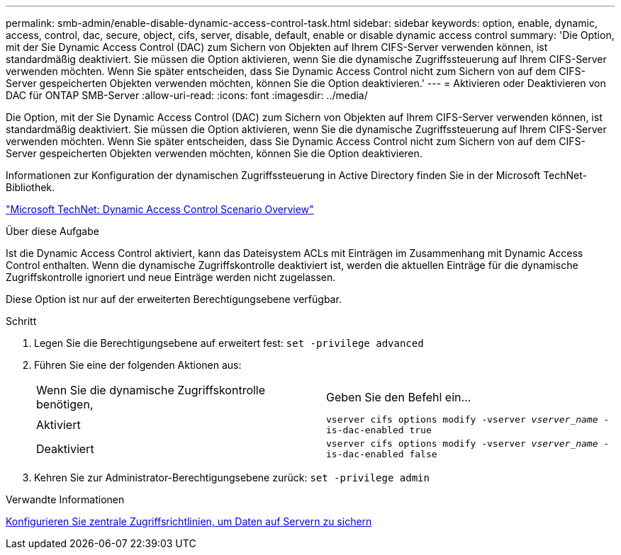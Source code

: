 ---
permalink: smb-admin/enable-disable-dynamic-access-control-task.html 
sidebar: sidebar 
keywords: option, enable, dynamic, access, control, dac, secure, object, cifs, server, disable, default, enable or disable dynamic access control 
summary: 'Die Option, mit der Sie Dynamic Access Control (DAC) zum Sichern von Objekten auf Ihrem CIFS-Server verwenden können, ist standardmäßig deaktiviert. Sie müssen die Option aktivieren, wenn Sie die dynamische Zugriffssteuerung auf Ihrem CIFS-Server verwenden möchten. Wenn Sie später entscheiden, dass Sie Dynamic Access Control nicht zum Sichern von auf dem CIFS-Server gespeicherten Objekten verwenden möchten, können Sie die Option deaktivieren.' 
---
= Aktivieren oder Deaktivieren von DAC für ONTAP SMB-Server
:allow-uri-read: 
:icons: font
:imagesdir: ../media/


[role="lead"]
Die Option, mit der Sie Dynamic Access Control (DAC) zum Sichern von Objekten auf Ihrem CIFS-Server verwenden können, ist standardmäßig deaktiviert. Sie müssen die Option aktivieren, wenn Sie die dynamische Zugriffssteuerung auf Ihrem CIFS-Server verwenden möchten. Wenn Sie später entscheiden, dass Sie Dynamic Access Control nicht zum Sichern von auf dem CIFS-Server gespeicherten Objekten verwenden möchten, können Sie die Option deaktivieren.

Informationen zur Konfiguration der dynamischen Zugriffssteuerung in Active Directory finden Sie in der Microsoft TechNet-Bibliothek.

http://technet.microsoft.com/library/hh831717.aspx["Microsoft TechNet: Dynamic Access Control Scenario Overview"^]

.Über diese Aufgabe
Ist die Dynamic Access Control aktiviert, kann das Dateisystem ACLs mit Einträgen im Zusammenhang mit Dynamic Access Control enthalten. Wenn die dynamische Zugriffskontrolle deaktiviert ist, werden die aktuellen Einträge für die dynamische Zugriffskontrolle ignoriert und neue Einträge werden nicht zugelassen.

Diese Option ist nur auf der erweiterten Berechtigungsebene verfügbar.

.Schritt
. Legen Sie die Berechtigungsebene auf erweitert fest: `set -privilege advanced`
. Führen Sie eine der folgenden Aktionen aus:
+
|===


| Wenn Sie die dynamische Zugriffskontrolle benötigen, | Geben Sie den Befehl ein... 


 a| 
Aktiviert
 a| 
`vserver cifs options modify -vserver _vserver_name_ -is-dac-enabled true`



 a| 
Deaktiviert
 a| 
`vserver cifs options modify -vserver _vserver_name_ -is-dac-enabled false`

|===
. Kehren Sie zur Administrator-Berechtigungsebene zurück: `set -privilege admin`


.Verwandte Informationen
xref:configure-central-access-policies-secure-data-task.adoc[Konfigurieren Sie zentrale Zugriffsrichtlinien, um Daten auf Servern zu sichern]
